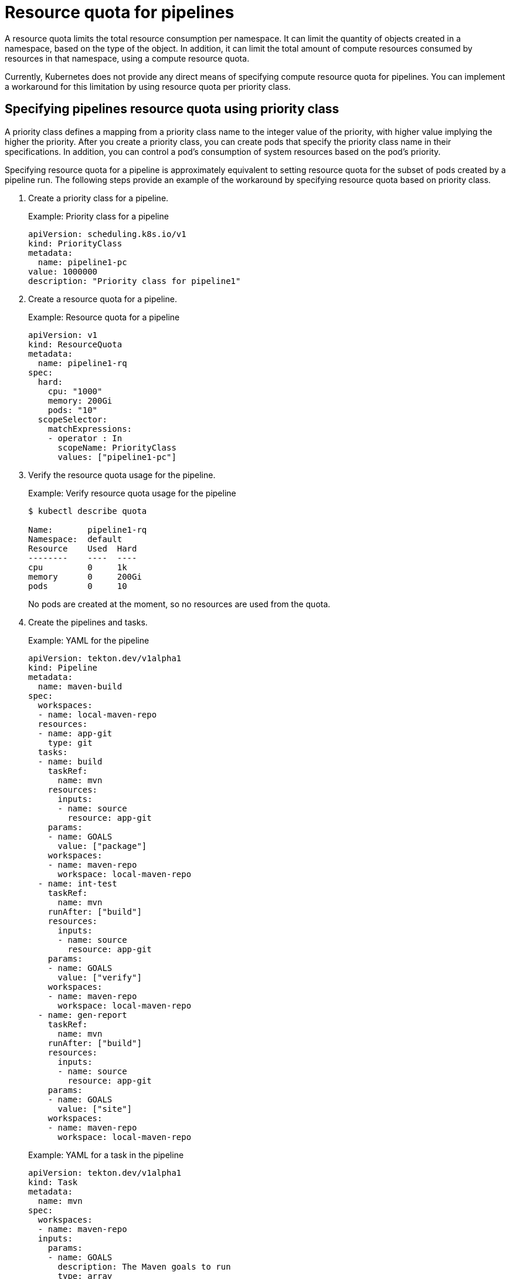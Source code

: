 // This module is included in the following assembly:
//
// */cicd/pipelines/reducing-pipelines-resource-consumption.adoc

[id="resource-quota-for-pipelines_{context}"]
= Resource quota for pipelines

A resource quota limits the total resource consumption per namespace. It can limit the quantity of objects created in a namespace, based on the type of the object. In addition, it can limit the total amount of compute resources consumed by resources in that namespace, using a compute resource quota.

Currently, Kubernetes does not provide any direct means of specifying compute resource quota for pipelines. You can implement a workaround for this limitation by using resource quota per priority class.

[id="specifying-pipelines-resource-quota-using-priority-class_{context}"]
== Specifying pipelines resource quota using priority class

A priority class defines a mapping from a priority class name to the integer value of the priority, with higher value implying the higher the priority. After you create a priority class, you can create pods that specify the priority class name in their specifications. In addition, you can control a pod's consumption of system resources based on the pod's priority.

Specifying resource quota for a pipeline is approximately equivalent to setting resource quota for the subset of pods created by a pipeline run. The following steps provide an example of the workaround by specifying resource quota based on priority class.

. Create a priority class for a pipeline.
+
.Example: Priority class for a pipeline
[source,yaml]
----
apiVersion: scheduling.k8s.io/v1
kind: PriorityClass
metadata:
  name: pipeline1-pc
value: 1000000
description: "Priority class for pipeline1"
----

. Create a resource quota for a pipeline.
+
.Example: Resource quota for a pipeline
[source,yaml]
----
apiVersion: v1
kind: ResourceQuota
metadata:
  name: pipeline1-rq
spec:
  hard:
    cpu: "1000"
    memory: 200Gi
    pods: "10"
  scopeSelector:
    matchExpressions:
    - operator : In
      scopeName: PriorityClass
      values: ["pipeline1-pc"]
----

. Verify the resource quota usage for the pipeline.
+
.Example: Verify resource quota usage for the pipeline
[source,terminal]
----
$ kubectl describe quota

Name:       pipeline1-rq
Namespace:  default
Resource    Used  Hard
--------    ----  ----
cpu         0     1k
memory      0     200Gi
pods        0     10
----
+
No pods are created at the moment, so no resources are used from the quota.

. Create the pipelines and tasks.
+
.Example: YAML for the pipeline
[source,yaml]
----
apiVersion: tekton.dev/v1alpha1
kind: Pipeline
metadata:
  name: maven-build
spec:
  workspaces:
  - name: local-maven-repo
  resources:
  - name: app-git
    type: git
  tasks:
  - name: build
    taskRef:
      name: mvn
    resources:
      inputs:
      - name: source
        resource: app-git
    params:
    - name: GOALS
      value: ["package"]
    workspaces:
    - name: maven-repo
      workspace: local-maven-repo
  - name: int-test
    taskRef:
      name: mvn
    runAfter: ["build"]
    resources:
      inputs:
      - name: source
        resource: app-git
    params:
    - name: GOALS
      value: ["verify"]
    workspaces:
    - name: maven-repo
      workspace: local-maven-repo
  - name: gen-report
    taskRef:
      name: mvn
    runAfter: ["build"]
    resources:
      inputs:
      - name: source
        resource: app-git
    params:
    - name: GOALS
      value: ["site"]
    workspaces:
    - name: maven-repo
      workspace: local-maven-repo
----
+
.Example: YAML for a task in the pipeline
[source,yaml]
----
apiVersion: tekton.dev/v1alpha1
kind: Task
metadata:
  name: mvn
spec:
  workspaces:
  - name: maven-repo
  inputs:
    params:
    - name: GOALS
      description: The Maven goals to run
      type: array
      default: ["package"]
    resources:
    - name: source
      type: git
  steps:
    - name: mvn
      image: gcr.io/cloud-builders/mvn
      workingDir: /workspace/source
      command: ["/usr/bin/mvn"]
      args:
        - -Dmaven.repo.local=$(workspaces.maven-repo.path)
        - "$(inputs.params.GOALS)"
      priorityClassName: pipeline1-pc
----
+
[NOTE]
====
Ensure that all tasks in the pipeline belongs to the same priority class.
====

. Create and execute the pipeline run.
+
.Example: YAML for a pipeline run
[source,yaml]
----
apiVersion: tekton.dev/v1alpha1
kind: PipelineRun
metadata:
  generateName: petclinic-run-
spec:
  pipelineRef:
    name: maven-build
  resources:
  - name: app-git
    resourceSpec:
      type: git
      params:
        - name: url
          value: https://github.com/spring-projects/spring-petclinic
----

. Verify the resource quota usage for the pipeline run, as pods are created.
+
.Example: Verify resource quota usage for the pipeline
[source,terminal]
----
$ kubectl describe quota

Name:       pipeline1-rq
Namespace:  default
Resource    Used  Hard
--------    ----  ----
cpu         500m  1k
memory      10Gi  200Gi
pods        1     10
----
+
The terminal output indicates that you can manage the combined resource quota for all concurrent running pods belonging to a priority class, by specifying the resource quota per priority class.
